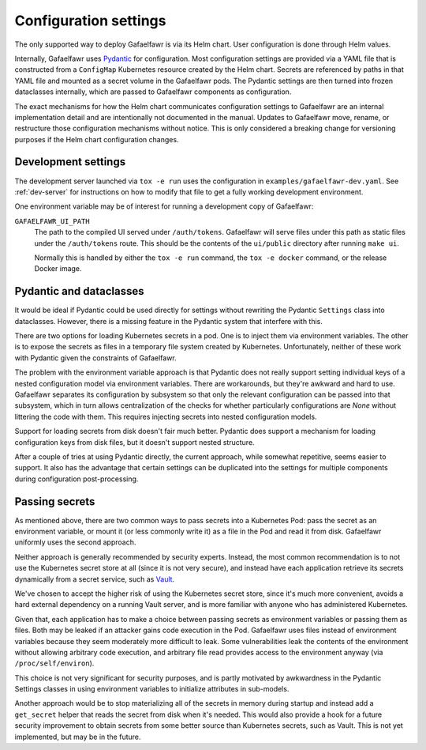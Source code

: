 ######################
Configuration settings
######################

The only supported way to deploy Gafaelfawr is via its Helm chart.
User configuration is done through Helm values.

Internally, Gafaelfawr uses Pydantic_ for configuration.
Most configuration settings are provided via a YAML file that is constructed from a ``ConfigMap`` Kubernetes resource created by the Helm chart.
Secrets are referenced by paths in that YAML file and mounted as a secret volume in the Gafaelfawr pods.
The Pydantic settings are then turned into frozen dataclasses internally, which are passed to Gafaelfawr components as configuration.

.. _Pydantic: https://pydantic-docs.helpmanual.io/

The exact mechanisms for how the Helm chart communicates configuration settings to Gafaelfawr are an internal implementation detail and are intentionally not documented in the manual.
Updates to Gafaelfawr move, rename, or restructure those configuration mechanisms without notice.
This is only considered a breaking change for versioning purposes if the Helm chart configuration changes.

Development settings
====================

The development server launched via ``tox -e run`` uses the configuration in ``examples/gafaelfawr-dev.yaml``.
See :ref:`dev-server` for instructions on how to modify that file to get a fully working development environment.

One environment variable may be of interest for running a development copy of Gafaelfawr:

``GAFAELFAWR_UI_PATH``
    The path to the compiled UI served under ``/auth/tokens``.
    Gafaelfawr will serve files under this path as static files under the ``/auth/tokens`` route.
    This should be the contents of the ``ui/public`` directory after running ``make ui``.

    Normally this is handled by either the ``tox -e run`` command, the ``tox -e docker`` command, or the release Docker image.

Pydantic and dataclasses
========================

It would be ideal if Pydantic could be used directly for settings without rewriting the Pydantic ``Settings`` class into dataclasses.
However, there is a missing feature in the Pydantic system that interfere with this.

There are two options for loading Kubernetes secrets in a pod.
One is to inject them via environment variables.
The other is to expose the secrets as files in a temporary file system created by Kubernetes.
Unfortunately, neither of these work with Pydantic given the constraints of Gafaelfawr.

The problem with the environment variable approach is that Pydantic does not really support setting individual keys of a nested configuration model via environment variables.
There are workarounds, but they're awkward and hard to use.
Gafaelfawr separates its configuration by subsystem so that only the relevant configuration can be passed into that subsystem, which in turn allows centralization of the checks for whether particularly configurations are `None` without littering the code with them.
This requires injecting secrets into nested configuration models.

Support for loading secrets from disk doesn't fair much better.
Pydantic does support a mechanism for loading configuration keys from disk files, but it doesn't support nested structure.

After a couple of tries at using Pydantic directly, the current approach, while somewhat repetitive, seems easier to support.
It also has the advantage that certain settings can be duplicated into the settings for multiple components during configuration post-processing.

Passing secrets
===============

As mentioned above, there are two common ways to pass secrets into a Kubernetes Pod: pass the secret as an environment variable, or mount it (or less commonly write it) as a file in the Pod and read it from disk.
Gafaelfawr uniformly uses the second approach.

Neither approach is generally recommended by security experts.
Instead, the most common recommendation is to not use the Kubernetes secret store at all (since it is not very secure), and instead have each application retrieve its secrets dynamically from a secret service, such as Vault_.

.. _Vault: https://www.vaultproject.io/

We've chosen to accept the higher risk of using the Kubernetes secret store, since it's much more convenient, avoids a hard external dependency on a running Vault server, and is more familiar with anyone who has administered Kubernetes.

Given that, each application has to make a choice between passing secrets as environment variables or passing them as files.
Both may be leaked if an attacker gains code execution in the Pod.
Gafaelfawr uses files instead of environment variables because they seem moderately more difficult to leak.
Some vulnerabilities leak the contents of the environment without allowing arbitrary code execution, and arbitrary file read provides access to the environment anyway (via ``/proc/self/environ``).

This choice is not very significant for security purposes, and is partly motivated by awkwardness in the Pydantic Settings classes in using environment variables to initialize attributes in sub-models.

Another approach would be to stop materializing all of the secrets in memory during startup and instead add a ``get_secret`` helper that reads the secret from disk when it's needed.
This would also provide a hook for a future security improvement to obtain secrets from some better source than Kubernetes secrets, such as Vault.
This is not yet implemented, but may be in the future.
